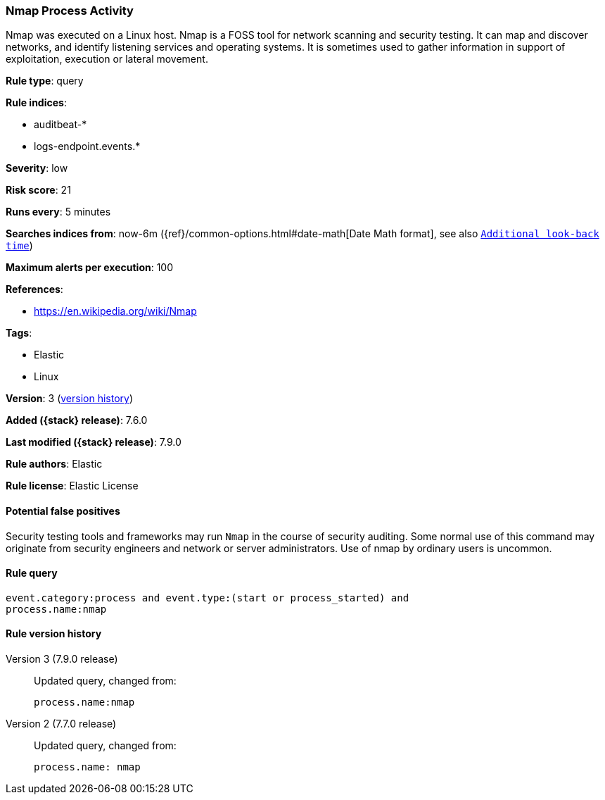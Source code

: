 [[nmap-process-activity]]
=== Nmap Process Activity

Nmap was executed on a Linux host. Nmap is a FOSS tool for network scanning and
security testing. It can map and discover networks, and identify listening
services and operating systems. It is sometimes used to gather information in
support of exploitation, execution or lateral movement.

*Rule type*: query

*Rule indices*:

* auditbeat-*
* logs-endpoint.events.*

*Severity*: low

*Risk score*: 21

*Runs every*: 5 minutes

*Searches indices from*: now-6m ({ref}/common-options.html#date-math[Date Math format], see also <<rule-schedule, `Additional look-back time`>>)

*Maximum alerts per execution*: 100

*References*:

* https://en.wikipedia.org/wiki/Nmap

*Tags*:

* Elastic
* Linux

*Version*: 3 (<<nmap-process-activity-history, version history>>)

*Added ({stack} release)*: 7.6.0

*Last modified ({stack} release)*: 7.9.0

*Rule authors*: Elastic

*Rule license*: Elastic License

==== Potential false positives

Security testing tools and frameworks may run `Nmap` in the course of security auditing. Some normal use of this command may originate from security engineers and network or server administrators. Use of nmap by ordinary users is uncommon.

==== Rule query


[source,js]
----------------------------------
event.category:process and event.type:(start or process_started) and
process.name:nmap
----------------------------------


[[nmap-process-activity-history]]
==== Rule version history

Version 3 (7.9.0 release)::
Updated query, changed from:
+
[source, js]
----------------------------------
process.name:nmap
----------------------------------

Version 2 (7.7.0 release)::
Updated query, changed from:
+
[source, js]
----------------------------------
process.name: nmap
----------------------------------

